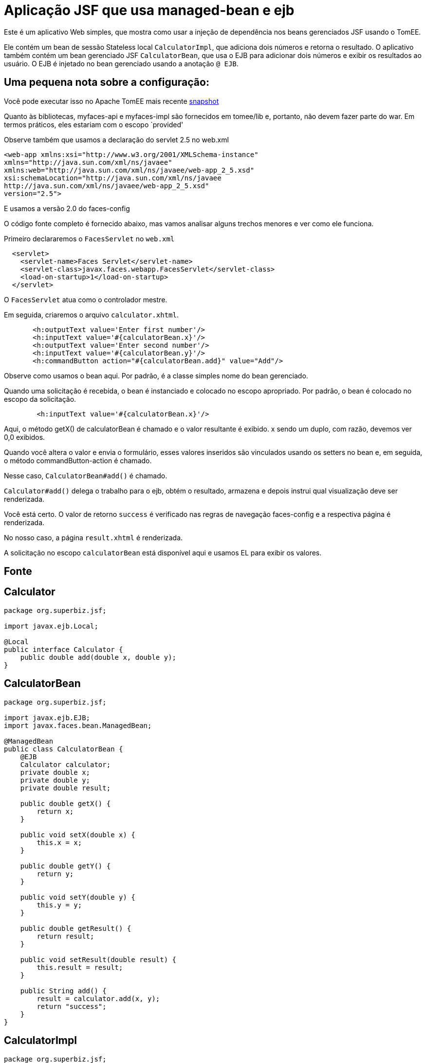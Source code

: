 :index-group: Misc
:jbake-type: page
:jbake-status: status=published
= Aplicação JSF que usa managed-bean e ejb

Este é um aplicativo Web simples, que mostra como usar a injeção de dependência nos beans gerenciados JSF usando o TomEE.

Ele contém um bean de sessão Stateless local `CalculatorImpl`, que adiciona dois números e retorna o resultado. O aplicativo também contém um bean gerenciado JSF `CalculatorBean`, que usa o EJB para adicionar dois números e exibir os resultados ao usuário. O EJB é injetado no bean gerenciado usando a anotação `@ EJB`.

== Uma pequena nota sobre a configuração:

Você pode executar isso no Apache TomEE mais recente
https://repository.apache.org/content/repositories/snapshots/org/apache/openejb/apache-tomee/[snapshot]

Quanto às bibliotecas, myfaces-api e myfaces-impl são fornecidos em tomee/lib e, portanto, não devem fazer parte do war. Em termos práticos, eles estariam com o escopo `provided'

Observe também que usamos a declaração do servlet 2.5 no web.xml

....
<web-app xmlns:xsi="http://www.w3.org/2001/XMLSchema-instance"
xmlns="http://java.sun.com/xml/ns/javaee"
xmlns:web="http://java.sun.com/xml/ns/javaee/web-app_2_5.xsd"
xsi:schemaLocation="http://java.sun.com/xml/ns/javaee
http://java.sun.com/xml/ns/javaee/web-app_2_5.xsd"
version="2.5">
....

E usamos a versão 2.0 do faces-config

O código fonte completo é fornecido abaixo, mas vamos analisar alguns trechos menores e ver como ele funciona.

Primeiro declararemos o `FacesServlet` no `web.xml`

....
  <servlet>
    <servlet-name>Faces Servlet</servlet-name>
    <servlet-class>javax.faces.webapp.FacesServlet</servlet-class>
    <load-on-startup>1</load-on-startup>
  </servlet>
....

O `FacesServlet` atua como o controlador mestre.

Em seguida, criaremos o arquivo `calculator.xhtml`.

....
       <h:outputText value='Enter first number'/>
       <h:inputText value='#{calculatorBean.x}'/>
       <h:outputText value='Enter second number'/>
       <h:inputText value='#{calculatorBean.y}'/>
       <h:commandButton action="#{calculatorBean.add}" value="Add"/>
....

Observe como usamos o bean aqui. Por padrão, é a classe simples
nome do bean gerenciado.

Quando uma solicitação é recebida, o bean é instanciado e colocado no escopo apropriado. Por padrão, o bean é colocado no escopo da solicitação.

....
        <h:inputText value='#{calculatorBean.x}'/>
....

Aqui, o método getX() de calculatorBean é chamado e o valor resultante é exibido. x sendo um duplo, com razão, devemos ver 0,0 exibidos.

Quando você altera o valor e envia o formulário, esses valores inseridos são vinculados usando os setters no bean e, em seguida, o método commandButton-action é chamado.

Nesse caso, `CalculatorBean#add()` é chamado.

`Calculator#add()` delega o trabalho para o ejb, obtém o resultado,
armazena e depois instrui qual visualização deve ser renderizada.

Você está certo. O valor de retorno `success` é verificado nas regras de navegação faces-config e a respectiva página é renderizada.

No nosso caso, a página `result.xhtml` é renderizada.

A solicitação no escopo `calculatorBean` está disponível aqui e usamos EL para exibir os valores.

== Fonte

== Calculator

....
package org.superbiz.jsf;

import javax.ejb.Local;

@Local
public interface Calculator {
    public double add(double x, double y);
}
....

== CalculatorBean

....
package org.superbiz.jsf;

import javax.ejb.EJB;
import javax.faces.bean.ManagedBean;

@ManagedBean
public class CalculatorBean {
    @EJB
    Calculator calculator;
    private double x;
    private double y;
    private double result;

    public double getX() {
        return x;
    }

    public void setX(double x) {
        this.x = x;
    }

    public double getY() {
        return y;
    }

    public void setY(double y) {
        this.y = y;
    }

    public double getResult() {
        return result;
    }

    public void setResult(double result) {
        this.result = result;
    }

    public String add() {
        result = calculator.add(x, y);
        return "success";
    }
}
....

== CalculatorImpl

....
package org.superbiz.jsf;

import javax.ejb.Stateless;

@Stateless
public class CalculatorImpl implements Calculator {

    public double add(double x, double y) {
        return x + y;
    }
}
....

== web.xml

....
<?xml version="1.0"?>

    <web-app xmlns:xsi="http://www.w3.org/2001/XMLSchema-instance"
    xmlns="http://java.sun.com/xml/ns/javaee"
    xmlns:web="http://java.sun.com/xml/ns/javaee/web-app_2_5.xsd"
    xsi:schemaLocation="http://java.sun.com/xml/ns/javaee
    http://java.sun.com/xml/ns/javaee/web-app_2_5.xsd"
    version="2.5">

    <description>MyProject web.xml</description>

    <!-- Faces Servlet -->
    <servlet>
        <servlet-name>Faces Servlet</servlet-name>
        <servlet-class>javax.faces.webapp.FacesServlet</servlet-class>
        <load-on-startup>1</load-on-startup>
    </servlet>

    <!-- Faces Servlet Mapping -->
    <servlet-mapping>
       <servlet-name>Faces Servlet</servlet-name>
        <url-pattern>*.jsf</url-pattern>
    </servlet-mapping>

    <!-- Welcome files -->
    <welcome-file-list>
       <welcome-file>index.jsp</welcome-file>
       <welcome-file>index.html</welcome-file>
    </welcome-file-list>
    </web-app>
....

##Calculator.xhtml

....
<?xml version="1.0" encoding="UTF-8"?>
<!DOCTYPE html PUBLIC "-//W3C//DTD XHTML 1.0 Transitional//EN"
"http://www.w3.org/TR/xhtml1/DTD/xhtml1-transitional.dtd">
<html xmlns="http://www.w3.org/1999/xhtml"
xmlns:f="http://java.sun.com/jsf/core"
xmlns:h="http://java.sun.com/jsf/html">


<h:body bgcolor="white">
    <f:view>
        <h:form>
            <h:panelGrid columns="2">
            <h:outputText value='Enter first number'/>
           <h:inputText value='#{calculatorBean.x}'/>
            <h:outputText value='Enter second number'/>
            <h:inputText value='#{calculatorBean.y}'/>
           <h:commandButton action="#{calculatorBean.add}" value="Add"/>
            </h:panelGrid>
        </h:form>
   </f:view>
</h:body>
</html>
....

##Result.xhtml

....
<?xml version="1.0" encoding="UTF-8"?>
<!DOCTYPE html PUBLIC "-//W3C//DTD XHTML 1.0 Transitional//EN"
"http://www.w3.org/TR/xhtml1/DTD/xhtml1-transitional.dtd">
<html xmlns="http://www.w3.org/1999/xhtml"
xmlns:f="http://java.sun.com/jsf/core"
xmlns:h="http://java.sun.com/jsf/html">

<h:body>
    <f:view>
        <h:form id="mainForm">
            <h2><h:outputText value="Result of adding #{calculatorBean.x} and #{calculatorBean.y} is #{calculatorBean.result }"/></h2>
            <h:commandLink action="back">
            <h:outputText value="Home"/>
            </h:commandLink>
        </h:form>
    </f:view>
</h:body>
</html>
....

#faces-config.xml

....
<?xml version="1.0"?>
<faces-config xmlns="http://java.sun.com/xml/ns/javaee"
xmlns:xsi="http://www.w3.org/2001/XMLSchema-instance"
xsi:schemaLocation="http://java.sun.com/xml/ns/javaee
http://java.sun.com/xml/ns/javaee/web-facesconfig_2_0.xsd"
version="2.0">

<navigation-rule>
    <from-view-id>/calculator.xhtml</from-view-id>
    <navigation-case>
        <from-outcome>success</from-outcome>
        <to-view-id>/result.xhtml</to-view-id>
    </navigation-case>
</navigation-rule>

<navigation-rule>
    <from-view-id>/result.xhtml</from-view-id>
    <navigation-case>
        <from-outcome>back</from-outcome>
        <to-view-id>/calculator.xhtml</to-view-id>
    </navigation-case>
</navigation-rule>
</faces-config>
....
